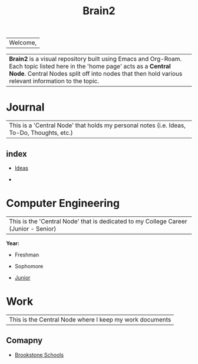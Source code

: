 :PROPERTIES:
:ID:       d6580275-9097-4f90-9edb-fc7b6a1382ce
:END:
#+title: Brain2

| Welcome,

| *Brain2* is a visual repository built using Emacs and Org-Roam. Each topic listed here in the 'home page' acts as a *Central Node*. Central Nodes split off into nodes that then hold various relevant information to the topic.

* Journal
:PROPERTIES:
:ID:       839106ac-a477-47f9-9745-13b5d7b8176c
:END:

|This is a 'Central Node' that holds my personal notes (i.e. Ideas, To-Do, Thoughts, etc.)

** index
+ [[id:28b58aec-9687-4a85-8240-791f5d6f3f64][Ideas]]

+


* Computer Engineering
:PROPERTIES:
:ID:       8cabc425-76ae-43ec-b022-2af6bf6f3f6f
:END:

|This is the 'Central Node' that is dedicated to my College Career (Junior - Senior)

*Year:*
+ Freshman

+ Sophomore

+  [[id:8f66a02f-5cbd-4309-97b3-636bcf7453d3][Junior]]


* Work
:PROPERTIES:
:ID:       15f222bc-068a-4bb0-b6ca-e9acf394427b
:END:

|This is the Central Node where I keep my work documents

** Comapny

+ [[id:d5207fd2-304f-4936-beb8-1fdec382b75f][Brookstone Schools]]
